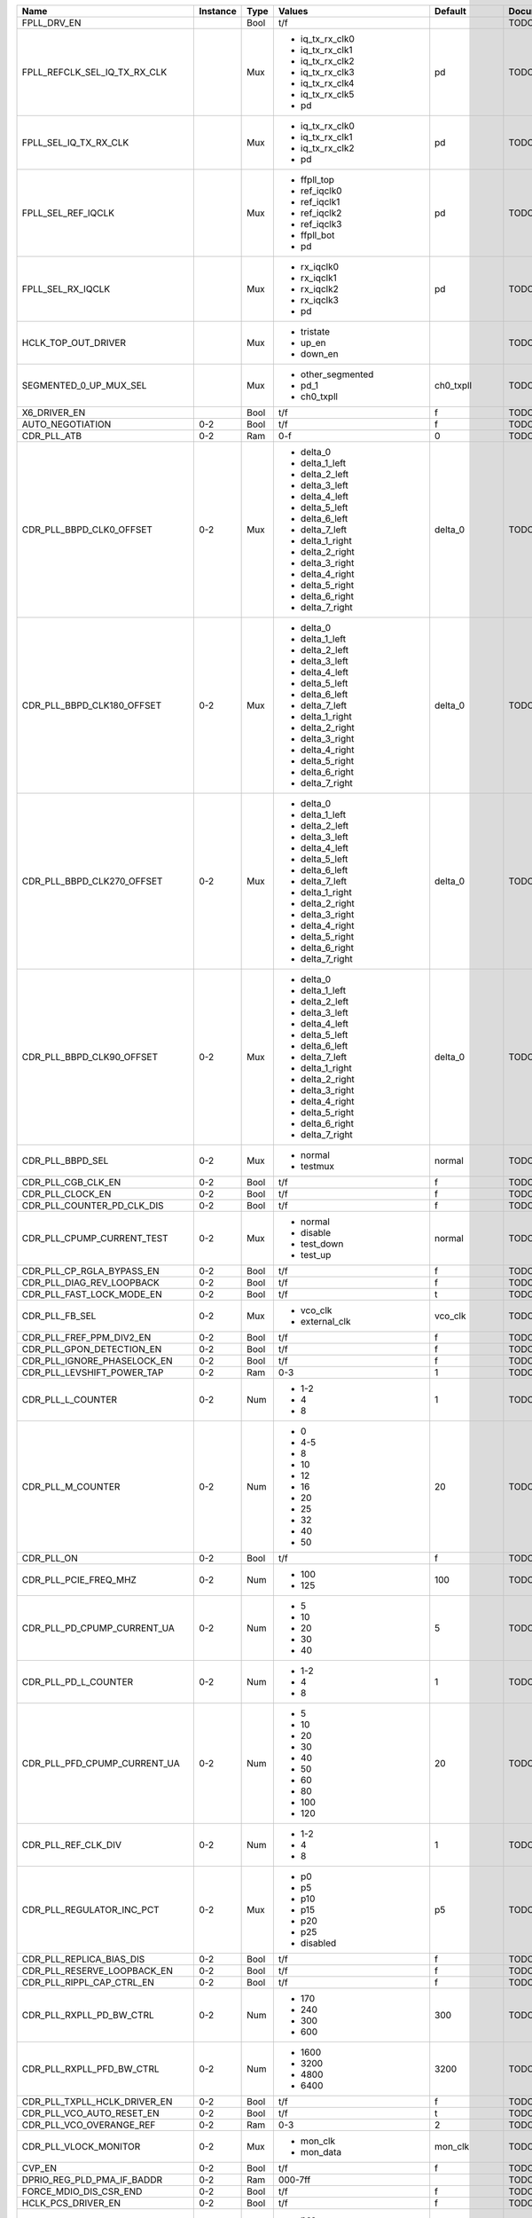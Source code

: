 +-------------------------------+----------+------+------------------------------+-----------------+---------------+
|                          Name | Instance | Type |                       Values |         Default | Documentation |
+===============================+==========+======+==============================+=================+===============+
|                   FPLL_DRV_EN |          | Bool |                          t/f |                 |          TODO |
+-------------------------------+----------+------+------------------------------+-----------------+---------------+
|  FPLL_REFCLK_SEL_IQ_TX_RX_CLK |          |  Mux | - iq_tx_rx_clk0              |              pd |          TODO |
|                               |          |      | - iq_tx_rx_clk1              |                 |               |
|                               |          |      | - iq_tx_rx_clk2              |                 |               |
|                               |          |      | - iq_tx_rx_clk3              |                 |               |
|                               |          |      | - iq_tx_rx_clk4              |                 |               |
|                               |          |      | - iq_tx_rx_clk5              |                 |               |
|                               |          |      | - pd                         |                 |               |
+-------------------------------+----------+------+------------------------------+-----------------+---------------+
|         FPLL_SEL_IQ_TX_RX_CLK |          |  Mux | - iq_tx_rx_clk0              |              pd |          TODO |
|                               |          |      | - iq_tx_rx_clk1              |                 |               |
|                               |          |      | - iq_tx_rx_clk2              |                 |               |
|                               |          |      | - pd                         |                 |               |
+-------------------------------+----------+------+------------------------------+-----------------+---------------+
|            FPLL_SEL_REF_IQCLK |          |  Mux | - ffpll_top                  |              pd |          TODO |
|                               |          |      | - ref_iqclk0                 |                 |               |
|                               |          |      | - ref_iqclk1                 |                 |               |
|                               |          |      | - ref_iqclk2                 |                 |               |
|                               |          |      | - ref_iqclk3                 |                 |               |
|                               |          |      | - ffpll_bot                  |                 |               |
|                               |          |      | - pd                         |                 |               |
+-------------------------------+----------+------+------------------------------+-----------------+---------------+
|             FPLL_SEL_RX_IQCLK |          |  Mux | - rx_iqclk0                  |              pd |          TODO |
|                               |          |      | - rx_iqclk1                  |                 |               |
|                               |          |      | - rx_iqclk2                  |                 |               |
|                               |          |      | - rx_iqclk3                  |                 |               |
|                               |          |      | - pd                         |                 |               |
+-------------------------------+----------+------+------------------------------+-----------------+---------------+
|           HCLK_TOP_OUT_DRIVER |          |  Mux | - tristate                   |                 |          TODO |
|                               |          |      | - up_en                      |                 |               |
|                               |          |      | - down_en                    |                 |               |
+-------------------------------+----------+------+------------------------------+-----------------+---------------+
|        SEGMENTED_0_UP_MUX_SEL |          |  Mux | - other_segmented            |       ch0_txpll |          TODO |
|                               |          |      | - pd_1                       |                 |               |
|                               |          |      | - ch0_txpll                  |                 |               |
+-------------------------------+----------+------+------------------------------+-----------------+---------------+
|                  X6_DRIVER_EN |          | Bool |                          t/f |               f |          TODO |
+-------------------------------+----------+------+------------------------------+-----------------+---------------+
|              AUTO_NEGOTIATION |      0-2 | Bool |                          t/f |               f |          TODO |
+-------------------------------+----------+------+------------------------------+-----------------+---------------+
|                   CDR_PLL_ATB |      0-2 |  Ram |                          0-f |               0 |          TODO |
+-------------------------------+----------+------+------------------------------+-----------------+---------------+
|      CDR_PLL_BBPD_CLK0_OFFSET |      0-2 |  Mux | - delta_0                    |         delta_0 |          TODO |
|                               |          |      | - delta_1_left               |                 |               |
|                               |          |      | - delta_2_left               |                 |               |
|                               |          |      | - delta_3_left               |                 |               |
|                               |          |      | - delta_4_left               |                 |               |
|                               |          |      | - delta_5_left               |                 |               |
|                               |          |      | - delta_6_left               |                 |               |
|                               |          |      | - delta_7_left               |                 |               |
|                               |          |      | - delta_1_right              |                 |               |
|                               |          |      | - delta_2_right              |                 |               |
|                               |          |      | - delta_3_right              |                 |               |
|                               |          |      | - delta_4_right              |                 |               |
|                               |          |      | - delta_5_right              |                 |               |
|                               |          |      | - delta_6_right              |                 |               |
|                               |          |      | - delta_7_right              |                 |               |
+-------------------------------+----------+------+------------------------------+-----------------+---------------+
|    CDR_PLL_BBPD_CLK180_OFFSET |      0-2 |  Mux | - delta_0                    |         delta_0 |          TODO |
|                               |          |      | - delta_1_left               |                 |               |
|                               |          |      | - delta_2_left               |                 |               |
|                               |          |      | - delta_3_left               |                 |               |
|                               |          |      | - delta_4_left               |                 |               |
|                               |          |      | - delta_5_left               |                 |               |
|                               |          |      | - delta_6_left               |                 |               |
|                               |          |      | - delta_7_left               |                 |               |
|                               |          |      | - delta_1_right              |                 |               |
|                               |          |      | - delta_2_right              |                 |               |
|                               |          |      | - delta_3_right              |                 |               |
|                               |          |      | - delta_4_right              |                 |               |
|                               |          |      | - delta_5_right              |                 |               |
|                               |          |      | - delta_6_right              |                 |               |
|                               |          |      | - delta_7_right              |                 |               |
+-------------------------------+----------+------+------------------------------+-----------------+---------------+
|    CDR_PLL_BBPD_CLK270_OFFSET |      0-2 |  Mux | - delta_0                    |         delta_0 |          TODO |
|                               |          |      | - delta_1_left               |                 |               |
|                               |          |      | - delta_2_left               |                 |               |
|                               |          |      | - delta_3_left               |                 |               |
|                               |          |      | - delta_4_left               |                 |               |
|                               |          |      | - delta_5_left               |                 |               |
|                               |          |      | - delta_6_left               |                 |               |
|                               |          |      | - delta_7_left               |                 |               |
|                               |          |      | - delta_1_right              |                 |               |
|                               |          |      | - delta_2_right              |                 |               |
|                               |          |      | - delta_3_right              |                 |               |
|                               |          |      | - delta_4_right              |                 |               |
|                               |          |      | - delta_5_right              |                 |               |
|                               |          |      | - delta_6_right              |                 |               |
|                               |          |      | - delta_7_right              |                 |               |
+-------------------------------+----------+------+------------------------------+-----------------+---------------+
|     CDR_PLL_BBPD_CLK90_OFFSET |      0-2 |  Mux | - delta_0                    |         delta_0 |          TODO |
|                               |          |      | - delta_1_left               |                 |               |
|                               |          |      | - delta_2_left               |                 |               |
|                               |          |      | - delta_3_left               |                 |               |
|                               |          |      | - delta_4_left               |                 |               |
|                               |          |      | - delta_5_left               |                 |               |
|                               |          |      | - delta_6_left               |                 |               |
|                               |          |      | - delta_7_left               |                 |               |
|                               |          |      | - delta_1_right              |                 |               |
|                               |          |      | - delta_2_right              |                 |               |
|                               |          |      | - delta_3_right              |                 |               |
|                               |          |      | - delta_4_right              |                 |               |
|                               |          |      | - delta_5_right              |                 |               |
|                               |          |      | - delta_6_right              |                 |               |
|                               |          |      | - delta_7_right              |                 |               |
+-------------------------------+----------+------+------------------------------+-----------------+---------------+
|              CDR_PLL_BBPD_SEL |      0-2 |  Mux | - normal                     |          normal |          TODO |
|                               |          |      | - testmux                    |                 |               |
+-------------------------------+----------+------+------------------------------+-----------------+---------------+
|            CDR_PLL_CGB_CLK_EN |      0-2 | Bool |                          t/f |               f |          TODO |
+-------------------------------+----------+------+------------------------------+-----------------+---------------+
|              CDR_PLL_CLOCK_EN |      0-2 | Bool |                          t/f |               f |          TODO |
+-------------------------------+----------+------+------------------------------+-----------------+---------------+
|    CDR_PLL_COUNTER_PD_CLK_DIS |      0-2 | Bool |                          t/f |               f |          TODO |
+-------------------------------+----------+------+------------------------------+-----------------+---------------+
|    CDR_PLL_CPUMP_CURRENT_TEST |      0-2 |  Mux | - normal                     |          normal |          TODO |
|                               |          |      | - disable                    |                 |               |
|                               |          |      | - test_down                  |                 |               |
|                               |          |      | - test_up                    |                 |               |
+-------------------------------+----------+------+------------------------------+-----------------+---------------+
|     CDR_PLL_CP_RGLA_BYPASS_EN |      0-2 | Bool |                          t/f |               f |          TODO |
+-------------------------------+----------+------+------------------------------+-----------------+---------------+
|     CDR_PLL_DIAG_REV_LOOPBACK |      0-2 | Bool |                          t/f |               f |          TODO |
+-------------------------------+----------+------+------------------------------+-----------------+---------------+
|     CDR_PLL_FAST_LOCK_MODE_EN |      0-2 | Bool |                          t/f |               t |          TODO |
+-------------------------------+----------+------+------------------------------+-----------------+---------------+
|                CDR_PLL_FB_SEL |      0-2 |  Mux | - vco_clk                    |         vco_clk |          TODO |
|                               |          |      | - external_clk               |                 |               |
+-------------------------------+----------+------+------------------------------+-----------------+---------------+
|      CDR_PLL_FREF_PPM_DIV2_EN |      0-2 | Bool |                          t/f |               f |          TODO |
+-------------------------------+----------+------+------------------------------+-----------------+---------------+
|     CDR_PLL_GPON_DETECTION_EN |      0-2 | Bool |                          t/f |               f |          TODO |
+-------------------------------+----------+------+------------------------------+-----------------+---------------+
|   CDR_PLL_IGNORE_PHASELOCK_EN |      0-2 | Bool |                          t/f |               f |          TODO |
+-------------------------------+----------+------+------------------------------+-----------------+---------------+
|    CDR_PLL_LEVSHIFT_POWER_TAP |      0-2 |  Ram |                          0-3 |               1 |          TODO |
+-------------------------------+----------+------+------------------------------+-----------------+---------------+
|             CDR_PLL_L_COUNTER |      0-2 |  Num | - 1-2                        |               1 |          TODO |
|                               |          |      | - 4                          |                 |               |
|                               |          |      | - 8                          |                 |               |
+-------------------------------+----------+------+------------------------------+-----------------+---------------+
|             CDR_PLL_M_COUNTER |      0-2 |  Num | - 0                          |              20 |          TODO |
|                               |          |      | - 4-5                        |                 |               |
|                               |          |      | - 8                          |                 |               |
|                               |          |      | - 10                         |                 |               |
|                               |          |      | - 12                         |                 |               |
|                               |          |      | - 16                         |                 |               |
|                               |          |      | - 20                         |                 |               |
|                               |          |      | - 25                         |                 |               |
|                               |          |      | - 32                         |                 |               |
|                               |          |      | - 40                         |                 |               |
|                               |          |      | - 50                         |                 |               |
+-------------------------------+----------+------+------------------------------+-----------------+---------------+
|                    CDR_PLL_ON |      0-2 | Bool |                          t/f |               f |          TODO |
+-------------------------------+----------+------+------------------------------+-----------------+---------------+
|         CDR_PLL_PCIE_FREQ_MHZ |      0-2 |  Num | - 100                        |             100 |          TODO |
|                               |          |      | - 125                        |                 |               |
+-------------------------------+----------+------+------------------------------+-----------------+---------------+
|   CDR_PLL_PD_CPUMP_CURRENT_UA |      0-2 |  Num | - 5                          |               5 |          TODO |
|                               |          |      | - 10                         |                 |               |
|                               |          |      | - 20                         |                 |               |
|                               |          |      | - 30                         |                 |               |
|                               |          |      | - 40                         |                 |               |
+-------------------------------+----------+------+------------------------------+-----------------+---------------+
|          CDR_PLL_PD_L_COUNTER |      0-2 |  Num | - 1-2                        |               1 |          TODO |
|                               |          |      | - 4                          |                 |               |
|                               |          |      | - 8                          |                 |               |
+-------------------------------+----------+------+------------------------------+-----------------+---------------+
|  CDR_PLL_PFD_CPUMP_CURRENT_UA |      0-2 |  Num | - 5                          |              20 |          TODO |
|                               |          |      | - 10                         |                 |               |
|                               |          |      | - 20                         |                 |               |
|                               |          |      | - 30                         |                 |               |
|                               |          |      | - 40                         |                 |               |
|                               |          |      | - 50                         |                 |               |
|                               |          |      | - 60                         |                 |               |
|                               |          |      | - 80                         |                 |               |
|                               |          |      | - 100                        |                 |               |
|                               |          |      | - 120                        |                 |               |
+-------------------------------+----------+------+------------------------------+-----------------+---------------+
|           CDR_PLL_REF_CLK_DIV |      0-2 |  Num | - 1-2                        |               1 |          TODO |
|                               |          |      | - 4                          |                 |               |
|                               |          |      | - 8                          |                 |               |
+-------------------------------+----------+------+------------------------------+-----------------+---------------+
|     CDR_PLL_REGULATOR_INC_PCT |      0-2 |  Mux | - p0                         |              p5 |          TODO |
|                               |          |      | - p5                         |                 |               |
|                               |          |      | - p10                        |                 |               |
|                               |          |      | - p15                        |                 |               |
|                               |          |      | - p20                        |                 |               |
|                               |          |      | - p25                        |                 |               |
|                               |          |      | - disabled                   |                 |               |
+-------------------------------+----------+------+------------------------------+-----------------+---------------+
|      CDR_PLL_REPLICA_BIAS_DIS |      0-2 | Bool |                          t/f |               f |          TODO |
+-------------------------------+----------+------+------------------------------+-----------------+---------------+
|   CDR_PLL_RESERVE_LOOPBACK_EN |      0-2 | Bool |                          t/f |               f |          TODO |
+-------------------------------+----------+------+------------------------------+-----------------+---------------+
|     CDR_PLL_RIPPL_CAP_CTRL_EN |      0-2 | Bool |                          t/f |               f |          TODO |
+-------------------------------+----------+------+------------------------------+-----------------+---------------+
|      CDR_PLL_RXPLL_PD_BW_CTRL |      0-2 |  Num | - 170                        |             300 |          TODO |
|                               |          |      | - 240                        |                 |               |
|                               |          |      | - 300                        |                 |               |
|                               |          |      | - 600                        |                 |               |
+-------------------------------+----------+------+------------------------------+-----------------+---------------+
|     CDR_PLL_RXPLL_PFD_BW_CTRL |      0-2 |  Num | - 1600                       |            3200 |          TODO |
|                               |          |      | - 3200                       |                 |               |
|                               |          |      | - 4800                       |                 |               |
|                               |          |      | - 6400                       |                 |               |
+-------------------------------+----------+------+------------------------------+-----------------+---------------+
|  CDR_PLL_TXPLL_HCLK_DRIVER_EN |      0-2 | Bool |                          t/f |               f |          TODO |
+-------------------------------+----------+------+------------------------------+-----------------+---------------+
|     CDR_PLL_VCO_AUTO_RESET_EN |      0-2 | Bool |                          t/f |               t |          TODO |
+-------------------------------+----------+------+------------------------------+-----------------+---------------+
|      CDR_PLL_VCO_OVERANGE_REF |      0-2 |  Ram |                          0-3 |               2 |          TODO |
+-------------------------------+----------+------+------------------------------+-----------------+---------------+
|         CDR_PLL_VLOCK_MONITOR |      0-2 |  Mux | - mon_clk                    |         mon_clk |          TODO |
|                               |          |      | - mon_data                   |                 |               |
+-------------------------------+----------+------+------------------------------+-----------------+---------------+
|                        CVP_EN |      0-2 | Bool |                          t/f |               f |          TODO |
+-------------------------------+----------+------+------------------------------+-----------------+---------------+
|    DPRIO_REG_PLD_PMA_IF_BADDR |      0-2 |  Ram |                      000-7ff |                 |          TODO |
+-------------------------------+----------+------+------------------------------+-----------------+---------------+
|        FORCE_MDIO_DIS_CSR_END |      0-2 | Bool |                          t/f |               f |          TODO |
+-------------------------------+----------+------+------------------------------+-----------------+---------------+
|            HCLK_PCS_DRIVER_EN |      0-2 | Bool |                          t/f |               f |          TODO |
+-------------------------------+----------+------+------------------------------+-----------------+---------------+
|            INT_EARLY_EIOS_SEL |      0-2 |  Mux | - pcs                        |             pcs |          TODO |
|                               |          |      | - core                       |                 |               |
+-------------------------------+----------+------+------------------------------+-----------------+---------------+
|                  INT_FFCLK_EN |      0-2 | Bool |                          t/f |               f |          TODO |
+-------------------------------+----------+------+------------------------------+-----------------+---------------+
|                   INT_LTR_SEL |      0-2 |  Mux | - pcs                        |             pcs |          TODO |
|                               |          |      | - core                       |                 |               |
+-------------------------------+----------+------+------------------------------+-----------------+---------------+
|           INT_PCIE_SWITCH_SEL |      0-2 |  Mux | - pcs                        |             pcs |          TODO |
|                               |          |      | - core                       |                 |               |
+-------------------------------+----------+------+------------------------------+-----------------+---------------+
|            INT_TXDERECTRX_SEL |      0-2 |  Mux | - pcs                        |             pcs |          TODO |
|                               |          |      | - core                       |                 |               |
+-------------------------------+----------+------+------------------------------+-----------------+---------------+
|          INT_TX_ELEC_IDLE_SEL |      0-2 |  Mux | - pcs                        |             pcs |          TODO |
|                               |          |      | - core                       |                 |               |
+-------------------------------+----------+------+------------------------------+-----------------+---------------+
|             IQ_CLK_TO_CH2_SEL |      0-2 |  Mux | - ffpll_top                  |          pd_pma |          TODO |
|                               |          |      | - ffpll_bot                  |                 |               |
|                               |          |      | - ref_clk0                   |                 |               |
|                               |          |      | - ref_clk1                   |                 |               |
|                               |          |      | - ref_clk2                   |                 |               |
|                               |          |      | - ref_clk3                   |                 |               |
|                               |          |      | - rx_clk0                    |                 |               |
|                               |          |      | - rx_clk1                    |                 |               |
|                               |          |      | - rx_clk2                    |                 |               |
|                               |          |      | - rx_clk3                    |                 |               |
|                               |          |      | - pd_pma                     |                 |               |
+-------------------------------+----------+------+------------------------------+-----------------+---------------+
|           IQ_TX_RX_CLK_AB_SEL |      0-2 |  Mux | - a_pma_rx_b_pma_rx          |        tristate |          TODO |
|                               |          |      | - a_pcs_rx_b_pcs_rx          |                 |               |
|                               |          |      | - a_pma_tx_b_pma_rx          |                 |               |
|                               |          |      | - a_pcs_tx_b_pcs_tx          |                 |               |
|                               |          |      | - a_tri_b_pcs_rx             |                 |               |
|                               |          |      | - a_tri_b_pcs_tx             |                 |               |
|                               |          |      | - a_pcs_tx_b_tri             |                 |               |
|                               |          |      | - tristate                   |                 |               |
+-------------------------------+----------+------+------------------------------+-----------------+---------------+
|             IQ_TX_RX_TO_CH_FB |      0-2 |  Mux | - clk0                       |              pd |          TODO |
|                               |          |      | - clk1                       |                 |               |
|                               |          |      | - clk2                       |                 |               |
|                               |          |      | - pd                         |                 |               |
+-------------------------------+----------+------+------------------------------+-----------------+---------------+
|                     PCLK0_SEL |      0-2 |  Ram |                          0-7 |               0 |          TODO |
+-------------------------------+----------+------+------------------------------+-----------------+---------------+
|                     PCLK1_SEL |      0-2 |  Ram |                          0-7 |               0 |          TODO |
+-------------------------------+----------+------+------------------------------+-----------------+---------------+
|                      PCLK_SEL |      0-2 |  Mux | - a_pma_rx_b_pma_rx          |        tristate |          TODO |
|                               |          |      | - a_pcs_rx_b_pcs_rx          |                 |               |
|                               |          |      | - a_pma_tx_b_pma_rx          |                 |               |
|                               |          |      | - a_pcs_tx_b_pcs_tx          |                 |               |
|                               |          |      | - a_tri_b_pcs_rx             |                 |               |
|                               |          |      | - a_tri_b_pcs_tx             |                 |               |
|                               |          |      | - a_pcs_tx_b_tri             |                 |               |
|                               |          |      | - tristate                   |                 |               |
+-------------------------------+----------+------+------------------------------+-----------------+---------------+
|         RX_BIT_SLIP_BYPASS_EN |      0-2 | Bool |                          t/f |               t |          TODO |
+-------------------------------+----------+------+------------------------------+-----------------+---------------+
|                 RX_BUF_RX_ATB |      0-2 |  Ram |                          0-f |               0 |          TODO |
+-------------------------------+----------+------+------------------------------+-----------------+---------------+
|         RX_BUF_SD_3DB_GAIN_EN |      0-2 | Bool |                          t/f |               f |          TODO |
+-------------------------------+----------+------+------------------------------+-----------------+---------------+
|    RX_BUF_SD_CDRCLK_TO_CGB_EN |      0-2 | Bool |                          t/f |               f |          TODO |
+-------------------------------+----------+------+------------------------------+-----------------+---------------+
|       RX_BUF_SD_DIAG_LOOPBACK |      0-2 | Bool |                          t/f |               f |          TODO |
+-------------------------------+----------+------+------------------------------+-----------------+---------------+
|                  RX_BUF_SD_EN |      0-2 | Bool |                          t/f |               f |          TODO |
+-------------------------------+----------+------+------------------------------+-----------------+---------------+
|          RX_BUF_SD_HALF_BW_EN |      0-2 | Bool |                          t/f |               f |          TODO |
+-------------------------------+----------+------+------------------------------+-----------------+---------------+
|                 RX_BUF_SD_OFF |      0-2 |  Mux | - divrx_1                    |         divrx_2 |          TODO |
|                               |          |      | - divrx_2                    |                 |               |
|                               |          |      | - divrx_3                    |                 |               |
|                               |          |      | - divrx_4                    |                 |               |
|                               |          |      | - divrx_5                    |                 |               |
|                               |          |      | - divrx_6                    |                 |               |
|                               |          |      | - divrx_7                    |                 |               |
|                               |          |      | - divrx_8                    |                 |               |
|                               |          |      | - divrx_9                    |                 |               |
|                               |          |      | - divrx_10                   |                 |               |
|                               |          |      | - divrx_11                   |                 |               |
|                               |          |      | - divrx_12                   |                 |               |
|                               |          |      | - divrx_13                   |                 |               |
|                               |          |      | - divrx_14                   |                 |               |
|                               |          |      | - reserved_off_1             |                 |               |
|                               |          |      | - reserved_off_2             |                 |               |
|                               |          |      | - off_on_tx_divrx_1          |                 |               |
|                               |          |      | - off_on_tx_divrx_2          |                 |               |
|                               |          |      | - off_on_tx_divrx_3          |                 |               |
|                               |          |      | - off_on_tx_divrx_4          |                 |               |
|                               |          |      | - off_on_tx_divrx_5          |                 |               |
|                               |          |      | - off_on_tx_divrx_6          |                 |               |
|                               |          |      | - off_on_tx_divrx_7          |                 |               |
|                               |          |      | - off_on_tx_divrx_8          |                 |               |
|                               |          |      | - off_on_tx_divrx_9          |                 |               |
|                               |          |      | - off_on_tx_divrx_10         |                 |               |
|                               |          |      | - off_on_tx_divrx_11         |                 |               |
|                               |          |      | - off_on_tx_divrx_12         |                 |               |
|                               |          |      | - off_on_tx_divrx_13         |                 |               |
|                               |          |      | - off_on_tx_divrx_14         |                 |               |
+-------------------------------+----------+------+------------------------------+-----------------+---------------+
|                  RX_BUF_SD_ON |      0-2 |  Mux | - pulse_4                    |         pulse_6 |          TODO |
|                               |          |      | - pulse_6                    |                 |               |
|                               |          |      | - pulse_8                    |                 |               |
|                               |          |      | - pulse_10                   |                 |               |
|                               |          |      | - pulse_12                   |                 |               |
|                               |          |      | - pulse_14                   |                 |               |
|                               |          |      | - pulse_16                   |                 |               |
|                               |          |      | - pulse_18                   |                 |               |
|                               |          |      | - pulse_20                   |                 |               |
|                               |          |      | - pulse_22                   |                 |               |
|                               |          |      | - pulse_24                   |                 |               |
|                               |          |      | - pulse_26                   |                 |               |
|                               |          |      | - pulse_28                   |                 |               |
|                               |          |      | - pulse_30                   |                 |               |
|                               |          |      | - reserved_on_1              |                 |               |
|                               |          |      | - reserved_on_2              |                 |               |
|                               |          |      | - force_on                   |                 |               |
+-------------------------------+----------+------+------------------------------+-----------------+---------------+
|         RX_BUF_SD_RX_ACGAIN_A |      0-2 |  Mux | - v0                         |              v0 |          TODO |
|                               |          |      | - v0p5                       |                 |               |
|                               |          |      | - v0p75                      |                 |               |
|                               |          |      | - v1                         |                 |               |
+-------------------------------+----------+------+------------------------------+-----------------+---------------+
|         RX_BUF_SD_RX_ACGAIN_V |      0-2 |  Mux | - v0                         |              v1 |          TODO |
|                               |          |      | - v0p5                       |                 |               |
|                               |          |      | - v0p75                      |                 |               |
|                               |          |      | - v1                         |                 |               |
+-------------------------------+----------+------+------------------------------+-----------------+---------------+
|      RX_BUF_SD_RX_CLK_DIV2_EN |      0-2 | Bool |                          t/f |               f |          TODO |
+-------------------------------+----------+------+------------------------------+-----------------+---------------+
|        RX_BUF_SD_RX_REFCLK_EN |      0-2 | Bool |                          t/f |               f |          TODO |
+-------------------------------+----------+------+------------------------------+-----------------+---------------+
|            RX_BUF_SD_TERM_SEL |      0-2 |  Mux | - external                   |         r100ohm |          TODO |
|                               |          |      | - r150ohm                    |                 |               |
|                               |          |      | - r120ohm                    |                 |               |
|                               |          |      | - r100ohm                    |                 |               |
|                               |          |      | - r85ohm                     |                 |               |
+-------------------------------+----------+------+------------------------------+-----------------+---------------+
|        RX_BUF_SD_THRESHOLD_MV |      0-2 |  Num | - 15                         |              30 |          TODO |
|                               |          |      | - 20                         |                 |               |
|                               |          |      | - 25                         |                 |               |
|                               |          |      | - 30                         |                 |               |
|                               |          |      | - 35                         |                 |               |
|                               |          |      | - 40                         |                 |               |
|                               |          |      | - 45                         |                 |               |
|                               |          |      | - 50                         |                 |               |
+-------------------------------+----------+------+------------------------------+-----------------+---------------+
|             RX_BUF_SD_VCM_SEL |      0-2 |  Mux | - tristated1                 |           v0p80 |          TODO |
|                               |          |      | - tristated2                 |                 |               |
|                               |          |      | - tristated3                 |                 |               |
|                               |          |      | - tristated4                 |                 |               |
|                               |          |      | - v0p35                      |                 |               |
|                               |          |      | - v0p50                      |                 |               |
|                               |          |      | - v0p55                      |                 |               |
|                               |          |      | - v0p60                      |                 |               |
|                               |          |      | - v0p65                      |                 |               |
|                               |          |      | - v0p70                      |                 |               |
|                               |          |      | - v0p75                      |                 |               |
|                               |          |      | - v0p80                      |                 |               |
|                               |          |      | - pull_down_strong           |                 |               |
|                               |          |      | - pull_down_weak             |                 |               |
|                               |          |      | - pull_up_strong             |                 |               |
|                               |          |      | - pull_up_weak               |                 |               |
+-------------------------------+----------+------+------------------------------+-----------------+---------------+
|              RX_BUF_SX_PDB_EN |      0-2 | Bool |                          t/f |               f |          TODO |
+-------------------------------+----------+------+------------------------------+-----------------+---------------+
|        RX_BUF_VCM_CURRENT_ADD |      0-2 |  Ram |                          0-3 |               1 |          TODO |
+-------------------------------+----------+------+------------------------------+-----------------+---------------+
|              RX_DESER_CLK_SEL |      0-2 |  Mux | - or_cal                     |          or_cal |          TODO |
|                               |          |      | - lc                         |                 |               |
|                               |          |      | - pld                        |                 |               |
+-------------------------------+----------+------+------------------------------+-----------------+---------------+
|     RX_DESER_REVERSE_LOOPBACK |      0-2 |  Mux | - rx                         |              rx |          TODO |
|                               |          |      | - cdr                        |                 |               |
+-------------------------------+----------+------+------------------------------+-----------------+---------------+
|                         RX_EN |      0-2 | Bool |                          t/f |               f |          TODO |
+-------------------------------+----------+------+------------------------------+-----------------+---------------+
|                  RX_MODE_BITS |      0-2 |  Num | - 8                          |               8 |          TODO |
|                               |          |      | - 10                         |                 |               |
|                               |          |      | - 16                         |                 |               |
|                               |          |      | - 20                         |                 |               |
+-------------------------------+----------+------+------------------------------+-----------------+---------------+
|                   RX_SDCLK_EN |      0-2 | Bool |                          t/f |               f |          TODO |
+-------------------------------+----------+------+------------------------------+-----------------+---------------+
|                 RX_VCO_BYPASS |      0-2 |  Mux | - clklow                     |          normal |          TODO |
|                               |          |      | - fref                       |                 |               |
|                               |          |      | - normal                     |                 |               |
|                               |          |      | - normal_dont_care           |                 |               |
+-------------------------------+----------+------+------------------------------+-----------------+---------------+
|                 TX_BUF_CML_EN |      0-2 | Bool |                          t/f |               f |          TODO |
+-------------------------------+----------+------+------------------------------+-----------------+---------------+
| TX_BUF_COMMON_MODE_DRIVER_SEL |      0-2 |  Mux | - grounded                   |           v0p65 |          TODO |
|                               |          |      | - pull_down                  |                 |               |
|                               |          |      | - pull_up                    |                 |               |
|                               |          |      | - pull_up_vccela             |                 |               |
|                               |          |      | - tristated1                 |                 |               |
|                               |          |      | - tristated2                 |                 |               |
|                               |          |      | - tristated3                 |                 |               |
|                               |          |      | - tristated4                 |                 |               |
|                               |          |      | - v0p35                      |                 |               |
|                               |          |      | - v0p50                      |                 |               |
|                               |          |      | - v0p55                      |                 |               |
|                               |          |      | - v0p60                      |                 |               |
|                               |          |      | - v0p65                      |                 |               |
|                               |          |      | - v0p70                      |                 |               |
|                               |          |      | - v0p75                      |                 |               |
|                               |          |      | - v0p80                      |                 |               |
+-------------------------------+----------+------+------------------------------+-----------------+---------------+
|                TX_BUF_DFT_SEL |      0-2 |  Mux | - vod_en_lsb                 |   pre_en_po2_en |          TODO |
|                               |          |      | - vod_en_msb                 |                 |               |
|                               |          |      | - po1_en                     |                 |               |
|                               |          |      | - disabled                   |                 |               |
|                               |          |      | - pre_en_po2_en              |                 |               |
+-------------------------------+----------+------+------------------------------+-----------------+---------------+
| TX_BUF_DRIVER_RESOLUTION_CTRL |      0-2 |  Mux | - combination                |     offset_main |          TODO |
|                               |          |      | - disabled                   |                 |               |
|                               |          |      | - offset_main                |                 |               |
|                               |          |      | - offset_po1                 |                 |               |
+-------------------------------+----------+------+------------------------------+-----------------+---------------+
|                     TX_BUF_EN |      0-2 | Bool |                          t/f |               f |          TODO |
+-------------------------------+----------+------+------------------------------+-----------------+---------------+
|           TX_BUF_FIR_COEF_SEL |      0-2 |  Mux | - ram                        |             ram |          TODO |
|                               |          |      | - dynamic                    |                 |               |
+-------------------------------+----------+------+------------------------------+-----------------+---------------+
|           TX_BUF_LOCAL_IB_CTL |      0-2 |  Mux | - r49ohm                     |          r29ohm |          TODO |
|                               |          |      | - r29ohm                     |                 |               |
|                               |          |      | - r42ohm                     |                 |               |
|                               |          |      | - r22ohm                     |                 |               |
+-------------------------------+----------+------+------------------------------+-----------------+---------------+
|                TX_BUF_LST_ATB |      0-2 |  Ram |                          0-f |               0 |          TODO |
+-------------------------------+----------+------+------------------------------+-----------------+---------------+
|            TX_BUF_RX_DET_MODE |      0-2 |  Ram |                          0-f |               0 |          TODO |
+-------------------------------+----------+------+------------------------------+-----------------+---------------+
|          TX_BUF_RX_DET_PDB_EN |      0-2 | Bool |                          t/f |               f |          TODO |
+-------------------------------+----------+------+------------------------------+-----------------+---------------+
|         TX_BUF_SLEW_RATE_CTRL |      0-2 |  Num | - 15                         |              30 |          TODO |
|                               |          |      | - 30                         |                 |               |
|                               |          |      | - 50                         |                 |               |
|                               |          |      | - 90                         |                 |               |
|                               |          |      | - 160                        |                 |               |
+-------------------------------+----------+------+------------------------------+-----------------+---------------+
|        TX_BUF_SWING_BOOST_DIS |      0-2 | Bool |                          t/f |               f |          TODO |
+-------------------------------+----------+------+------------------------------+-----------------+---------------+
|               TX_BUF_TERM_SEL |      0-2 |  Mux | - r150ohm                    |         r100ohm |          TODO |
|                               |          |      | - r120ohm                    |                 |               |
|                               |          |      | - r100ohm                    |                 |               |
|                               |          |      | - r85ohm                     |                 |               |
|                               |          |      | - external                   |                 |               |
+-------------------------------+----------+------+------------------------------+-----------------+---------------+
|        TX_BUF_VCM_CURRENT_ADD |      0-2 |  Ram |                          0-3 |               1 |          TODO |
+-------------------------------+----------+------+------------------------------+-----------------+---------------+
|          TX_BUF_VOD_BOOST_DIS |      0-2 | Bool |                          t/f |               f |          TODO |
+-------------------------------+----------+------+------------------------------+-----------------+---------------+
|    TX_BUF_VOD_SW_1ST_POST_TAP |      0-2 |  Ram |                        00-1f |               0 |          TODO |
+-------------------------------+----------+------+------------------------------+-----------------+---------------+
|        TX_BUF_VOD_SW_MAIN_TAP |      0-2 |  Ram |                        00-3f |               0 |          TODO |
+-------------------------------+----------+------+------------------------------+-----------------+---------------+
|               TX_CGB_CLK_MUTE |      0-2 |  Mux | - disable                    |         disable |          TODO |
|                               |          |      | - enable_mute                |                 |               |
|                               |          |      | - enable_mute_master_channel |                 |               |
+-------------------------------+----------+------+------------------------------+-----------------+---------------+
|       TX_CGB_COUNTER_RESET_EN |      0-2 | Bool |                          t/f |               f |          TODO |
+-------------------------------+----------+------+------------------------------+-----------------+---------------+
|                 TX_CGB_ENABLE |      0-2 | Bool |                          t/f |               f |          TODO |
+-------------------------------+----------+------+------------------------------+-----------------+---------------+
|        TX_CGB_FREF_VCO_BYPASS |      0-2 | Bool |                          t/f |               f |          TODO |
+-------------------------------+----------+------+------------------------------+-----------------+---------------+
|         TX_CGB_MUX_POWER_DOWN |      0-2 | Bool |                          t/f |               f |          TODO |
+-------------------------------+----------+------+------------------------------+-----------------+---------------+
|             TX_CGB_PCIE_RESET |      0-2 |  Mux | - normal                     |          normal |          TODO |
|                               |          |      | - pcie                       |                 |               |
+-------------------------------+----------+------+------------------------------+-----------------+---------------+
|           TX_CGB_RX_IQCLK_SEL |      0-2 |  Mux | - cgb_x1_m_div               |        tristate |          TODO |
|                               |          |      | - rx_output                  |                 |               |
|                               |          |      | - tristate                   |                 |               |
+-------------------------------+----------+------+------------------------------+-----------------+---------------+
|                   TX_CGB_SYNC |      0-2 |  Mux | - normal                     |        sync_rst |          TODO |
|                               |          |      | - sync_rst                   |                 |               |
+-------------------------------+----------+------+------------------------------+-----------------+---------------+
|    TX_CGB_X1_CLOCK_SOURCE_SEL |      0-2 |  Mux | - up_segmented               |    up_segmented |          TODO |
|                               |          |      | - down_segmented             |                 |               |
|                               |          |      | - ffpll                      |                 |               |
|                               |          |      | - ch1_txpll_t                |                 |               |
|                               |          |      | - ch2_txpll_b                |                 |               |
|                               |          |      | - same_ch_txpll              |                 |               |
|                               |          |      | - hfclk_xn_up                |                 |               |
|                               |          |      | - hfclk_cn1_x6_dn            |                 |               |
|                               |          |      | - hfclk_xn_dn                |                 |               |
|                               |          |      | - hfclk_ch1_x6_up            |                 |               |
+-------------------------------+----------+------+------------------------------+-----------------+---------------+
|           TX_CGB_X1_DIV_M_SEL |      0-2 |  Num | - 1-2                        |               1 |          TODO |
|                               |          |      | - 4                          |                 |               |
|                               |          |      | - 8                          |                 |               |
+-------------------------------+----------+------+------------------------------+-----------------+---------------+
|    TX_CGB_XN_CLOCK_SOURCE_SEL |      0-2 |  Mux | - xn_up                      |    cgb_x1_m_div |          TODO |
|                               |          |      | - ch1_x6_dn                  |                 |               |
|                               |          |      | - xn_dn                      |                 |               |
|                               |          |      | - ch1_x6_up                  |                 |               |
|                               |          |      | - cgb_x1_m_div               |                 |               |
+-------------------------------+----------+------+------------------------------+-----------------+---------------+
|                  TX_MODE_BITS |      0-2 |  Num | - 8                          |               8 |          TODO |
|                               |          |      | - 10                         |                 |               |
|                               |          |      | - 16                         |                 |               |
|                               |          |      | - 20                         |                 |               |
|                               |          |      | - 80                         |                 |               |
+-------------------------------+----------+------+------------------------------+-----------------+---------------+
|       TX_SER_CLK_DIVTX_DESKEW |      0-2 |  Ram |                          0-f |               0 |          TODO |
+-------------------------------+----------+------+------------------------------+-----------------+---------------+
|        TX_SER_DUTY_CYCLE_TIME |      0-2 |  Ram |                          0-7 |               3 |          TODO |
+-------------------------------+----------+------+------------------------------+-----------------+---------------+
|    TX_SER_FORCED_DATA_MODE_EN |      0-2 | Bool |                          t/f |               f |          TODO |
+-------------------------------+----------+------+------------------------------+-----------------+---------------+
|          TX_SER_POST_TAP_1_EN |      0-2 | Bool |                          t/f |               f |          TODO |
+-------------------------------+----------+------+------------------------------+-----------------+---------------+
|                TX_VREF_ES_TAP |      0-2 |  Mux | - vref_10r_ov_18r            | vref_12r_ov_20r |          TODO |
|                               |          |      | - vref_11r_ov_19r            |                 |               |
|                               |          |      | - vref_12r_ov_20r            |                 |               |
|                               |          |      | - vref_13r_ov_21r            |                 |               |
|                               |          |      | - vref_14r_ov_22r            |                 |               |
+-------------------------------+----------+------+------------------------------+-----------------+---------------+
|              REF_IQCLK_BUF_EN |      0-3 | Bool |                          t/f |               f |          TODO |
+-------------------------------+----------+------+------------------------------+-----------------+---------------+
|               RX_IQCLK_BUF_EN |      0-3 | Bool |                          t/f |               f |          TODO |
+-------------------------------+----------+------+------------------------------+-----------------+---------------+
|     FFPLL_IQTXRXCLK_DIRECTION |      0-5 |  Mux | - tristate                   |        tristate |          TODO |
|                               |          |      | - up                         |                 |               |
|                               |          |      | - down                       |                 |               |
+-------------------------------+----------+------+------------------------------+-----------------+---------------+
|         FFPLL_IQCLK_DIRECTION |      0-1 |  Mux | - tristate                   |                 |          TODO |
|                               |          |      | - up                         |                 |               |
|                               |          |      | - down                       |                 |               |
+-------------------------------+----------+------+------------------------------+-----------------+---------------+
|                CLKBUF_DIV2_EN |          | Bool |                          t/f |               f |          TODO |
+-------------------------------+----------+------+------------------------------+-----------------+---------------+
|             CLKBUF_LVPECL_DIS |          | Bool |                          t/f |               t |          TODO |
+-------------------------------+----------+------+------------------------------+-----------------+---------------+
|               CLKBUF_TERM_DIS |          | Bool |                          t/f |               t |          TODO |
+-------------------------------+----------+------+------------------------------+-----------------+---------------+
|                CLKBUF_VCM_PUP |          |  Mux | - tristate                   |        tristate |          TODO |
|                               |          |      | - vcc                        |                 |               |
+-------------------------------+----------+------+------------------------------+-----------------+---------------+
|      SEGMENTED_0_DOWN_MUX_SEL |          |  Mux | - ch2_txpll                  |            pd_1 |          TODO |
|                               |          |      | - other_segmented            |                 |               |
|                               |          |      | - pd_1                       |                 |               |
+-------------------------------+----------+------+------------------------------+-----------------+---------------+
|      SEGMENTED_1_DOWN_MUX_SEL |          |  Mux | - fpllin                     |            pd_2 |          TODO |
|                               |          |      | - mux1                       |                 |               |
|                               |          |      | - ch0_txpll                  |                 |               |
|                               |          |      | - pd_2                       |                 |               |
+-------------------------------+----------+------+------------------------------+-----------------+---------------+
|        SEGMENTED_1_UP_MUX_SEL |          |  Mux | - fpllin                     |   ch1_txpll_top |          TODO |
|                               |          |      | - mux1                       |                 |               |
|                               |          |      | - ch2_txpll                  |                 |               |
|                               |          |      | - pd_2                       |                 |               |
|                               |          |      | - ch1_txpll_bot              |                 |               |
|                               |          |      | - ch1_txpll_top              |                 |               |
+-------------------------------+----------+------+------------------------------+-----------------+---------------+
|                     XN_DN_SEL |          |  Mux | - xn_dn                      |        pd_xn_dn |          TODO |
|                               |          |      | - x6_up                      |                 |               |
|                               |          |      | - x6_dn                      |                 |               |
|                               |          |      | - pd_xn_dn                   |                 |               |
+-------------------------------+----------+------+------------------------------+-----------------+---------------+
|                     XN_UP_SEL |          |  Mux | - xn_up                      |        pd_xn_up |          TODO |
|                               |          |      | - x6_up                      |                 |               |
|                               |          |      | - x6_dn                      |                 |               |
|                               |          |      | - pd_xn_up                   |                 |               |
+-------------------------------+----------+------+------------------------------+-----------------+---------------+
|                CLKBUF_DIV2_EN |          | Bool |                          t/f |               f |          TODO |
+-------------------------------+----------+------+------------------------------+-----------------+---------------+
|             CLKBUF_LVPECL_DIS |          | Bool |                          t/f |               t |          TODO |
+-------------------------------+----------+------+------------------------------+-----------------+---------------+
|               CLKBUF_TERM_DIS |          | Bool |                          t/f |               t |          TODO |
+-------------------------------+----------+------+------------------------------+-----------------+---------------+
|                CLKBUF_VCM_PUP |          |  Mux | - tristate                   |        tristate |          TODO |
|                               |          |      | - vcc                        |                 |               |
+-------------------------------+----------+------+------------------------------+-----------------+---------------+
|      SEGMENTED_0_DOWN_MUX_SEL |          |  Mux | - ch2_txpll                  |            pd_1 |          TODO |
|                               |          |      | - other_segmented            |                 |               |
|                               |          |      | - pd_1                       |                 |               |
+-------------------------------+----------+------+------------------------------+-----------------+---------------+
|      SEGMENTED_1_DOWN_MUX_SEL |          |  Mux | - ch1_txpll_bot              |            pd_2 |          TODO |
|                               |          |      | - ch1_txpll_top              |                 |               |
|                               |          |      | - fpllin                     |                 |               |
|                               |          |      | - mux2                       |                 |               |
|                               |          |      | - ch0_txpll                  |                 |               |
|                               |          |      | - pd_2                       |                 |               |
+-------------------------------+----------+------+------------------------------+-----------------+---------------+
|        SEGMENTED_1_UP_MUX_SEL |          |  Mux | - fpllin                     |       ch2_txpll |          TODO |
|                               |          |      | - mux2                       |                 |               |
|                               |          |      | - pd_2                       |                 |               |
|                               |          |      | - ch2_txpll                  |                 |               |
+-------------------------------+----------+------+------------------------------+-----------------+---------------+
